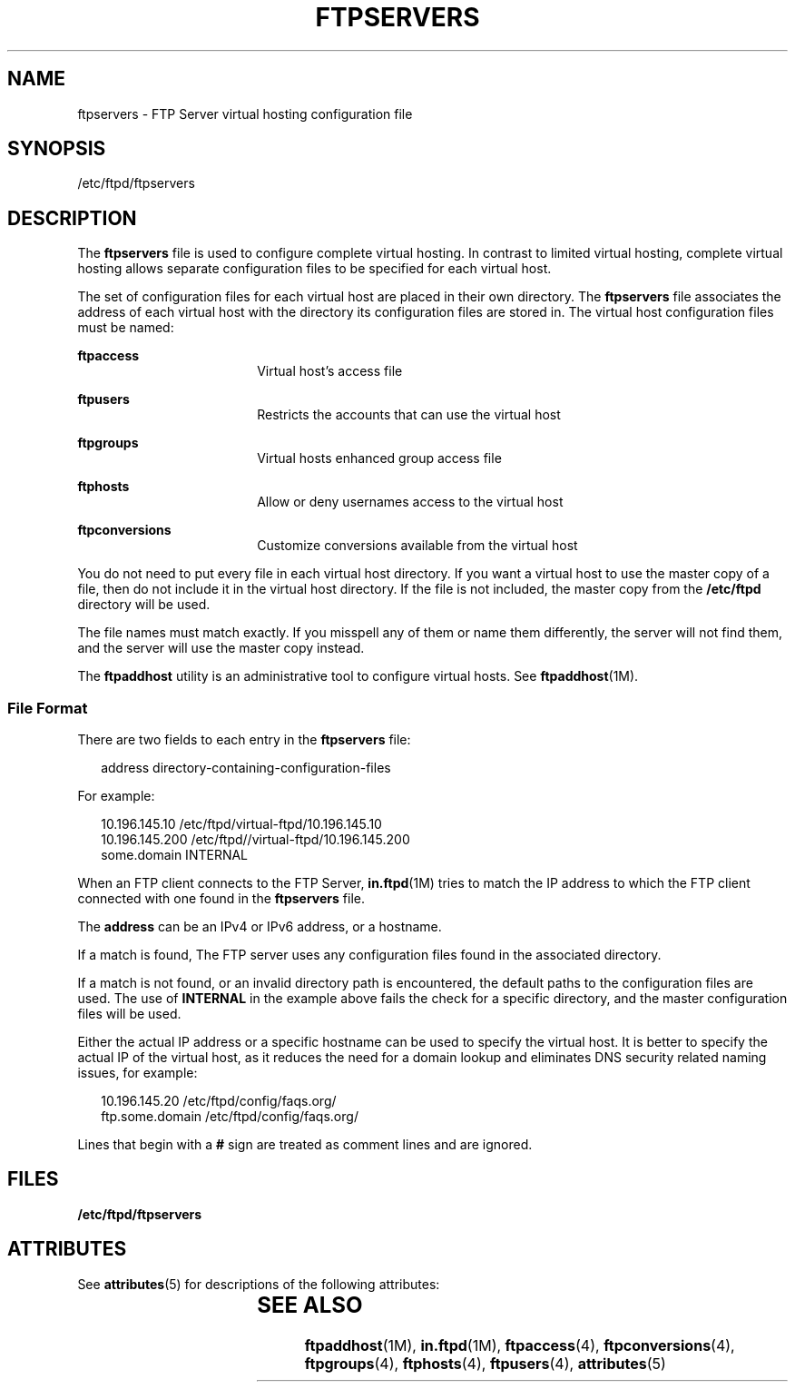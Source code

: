 '\" te
.\" Copyright (C) 2003, Sun Microsystems, Inc. All Rights Reserved
.\" The contents of this file are subject to the terms of the Common Development and Distribution License (the "License").  You may not use this file except in compliance with the License.
.\" You can obtain a copy of the license at usr/src/OPENSOLARIS.LICENSE or http://www.opensolaris.org/os/licensing.  See the License for the specific language governing permissions and limitations under the License.
.\" When distributing Covered Code, include this CDDL HEADER in each file and include the License file at usr/src/OPENSOLARIS.LICENSE.  If applicable, add the following below this CDDL HEADER, with the fields enclosed by brackets "[]" replaced with your own identifying information: Portions Copyright [yyyy] [name of copyright owner]
.TH FTPSERVERS 4 "May 1, 2003"
.SH NAME
ftpservers \- FTP Server virtual hosting configuration file
.SH SYNOPSIS
.LP
.nf
/etc/ftpd/ftpservers
.fi

.SH DESCRIPTION
.sp
.LP
The \fBftpservers\fR file is used to configure complete virtual hosting. In
contrast to limited virtual hosting, complete virtual hosting allows separate
configuration files to be specified for each virtual host.
.sp
.LP
The set of configuration files for each virtual host are placed in their own
directory. The \fBftpservers\fR file associates the address of each virtual
host with the directory its configuration files are stored in. The virtual host
configuration files must be named:
.sp
.ne 2
.na
\fB\fBftpaccess\fR\fR
.ad
.RS 18n
Virtual host's access file
.RE

.sp
.ne 2
.na
\fB\fBftpusers\fR\fR
.ad
.RS 18n
Restricts the accounts that can use the virtual host
.RE

.sp
.ne 2
.na
\fB\fBftpgroups\fR\fR
.ad
.RS 18n
Virtual hosts enhanced group access file
.RE

.sp
.ne 2
.na
\fB\fBftphosts\fR\fR
.ad
.RS 18n
Allow or deny usernames access to the virtual host
.RE

.sp
.ne 2
.na
\fB\fBftpconversions\fR\fR
.ad
.RS 18n
Customize conversions available from the virtual host
.RE

.sp
.LP
You do not need to put every file in each virtual host directory. If you want a
virtual host to use the master copy of a file, then do not include it in the
virtual host directory. If the file is not included, the master copy from the
\fB/etc/ftpd\fR directory will be used.
.sp
.LP
The file names must match exactly. If you misspell any of  them or name them
differently, the server will not find them, and the server will use the master
copy instead.
.sp
.LP
The \fBftpaddhost\fR utility is an administrative tool to configure virtual
hosts. See \fBftpaddhost\fR(1M).
.SS "File Format"
.sp
.LP
There are two fields to each entry in the \fBftpservers\fR file:
.sp
.in +2
.nf
address   directory-containing-configuration-files
.fi
.in -2

.sp
.LP
For example:
.sp
.in +2
.nf
10.196.145.10    /etc/ftpd/virtual-ftpd/10.196.145.10
10.196.145.200   /etc/ftpd//virtual-ftpd/10.196.145.200
some.domain      INTERNAL
.fi
.in -2

.sp
.LP
When an FTP client connects to the FTP Server, \fBin.ftpd\fR(1M) tries to match
the IP address to which the FTP client connected with one found in the
\fBftpservers\fR file.
.sp
.LP
The \fBaddress\fR can be an IPv4 or IPv6 address, or a hostname.
.sp
.LP
If a match is found, The FTP server uses any configuration files found in the
associated directory.
.sp
.LP
If a match is not found,  or an invalid directory path is encountered,  the
default paths to the configuration files are used. The use of \fBINTERNAL\fR in
the example above fails the check for a specific directory, and the master
configuration files will be used.
.sp
.LP
Either the actual IP address or a specific hostname can be used to specify the
virtual host. It is better to specify the actual IP of the virtual host, as it
reduces the need for a domain lookup and eliminates DNS security related naming
issues, for example:
.sp
.in +2
.nf
10.196.145.20     /etc/ftpd/config/faqs.org/
ftp.some.domain   /etc/ftpd/config/faqs.org/
.fi
.in -2

.sp
.LP
Lines that begin with a \fB#\fR sign are treated as comment lines and are
ignored.
.SH FILES
.sp
.ne 2
.na
\fB/etc/ftpd/ftpservers\fR
.ad
.RS 24n

.RE

.SH ATTRIBUTES
.sp
.LP
See \fBattributes\fR(5)  for descriptions of the following attributes:
.sp

.sp
.TS
box;
c | c
l | l .
ATTRIBUTE TYPE	ATTRIBUTE VALUE
_
Interface Stability	External
.TE

.SH SEE ALSO
.sp
.LP
\fBftpaddhost\fR(1M), \fBin.ftpd\fR(1M), \fBftpaccess\fR(4),
\fBftpconversions\fR(4), \fBftpgroups\fR(4), \fBftphosts\fR(4),
\fBftpusers\fR(4), \fBattributes\fR(5)
